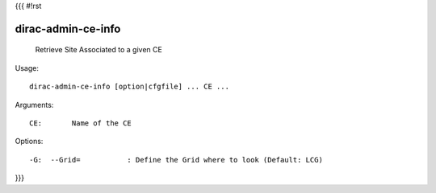 {{{
#!rst

dirac-admin-ce-info
@@@@@@@@@@@@@@@@@@@@@@@@

  Retrieve Site Associated to a given CE

Usage::

  dirac-admin-ce-info [option|cfgfile] ... CE ...

Arguments::

  CE:       Name of the CE 

 

Options::

  -G:  --Grid=           : Define the Grid where to look (Default: LCG) 
}}}
